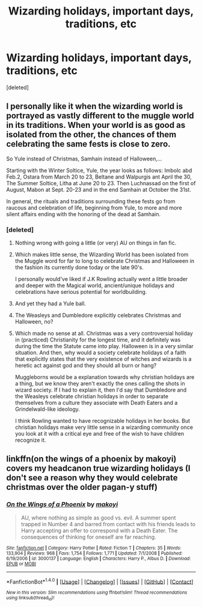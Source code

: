 #+TITLE: Wizarding holidays, important days, traditions, etc

* Wizarding holidays, important days, traditions, etc
:PROPERTIES:
:Score: 12
:DateUnix: 1483635277.0
:DateShort: 2017-Jan-05
:END:
[deleted]


** I personally like it when the wizarding world is portrayed as vastly different to the muggle world in its traditions. When your world is as good as isolated from the other, the chances of them celebrating the same fests is close to zero.

So Yule instead of Christmas, Samhain instead of Halloween,...

Starting with the Winter Soltice, Yule, the year looks as follows: Imbolc abd Feb.2, Ostara from March 20 to 23, Beltane and Walpurgis ant April the 30, The Summer Soltice, Litha at June 20 to 23. Then Luchnassad on the first of August, Mabon at Sept. 20-23 and in the end Samhain at October the 31st.

In general, the rituals and traditions surrounding these fests go from raucous and celebration of life, beginning from Yule, to more and more silent affairs ending with the honoring of the dead at Samhain.
:PROPERTIES:
:Author: UndeadBBQ
:Score: 6
:DateUnix: 1483636996.0
:DateShort: 2017-Jan-05
:END:

*** [deleted]
:PROPERTIES:
:Score: 2
:DateUnix: 1483642021.0
:DateShort: 2017-Jan-05
:END:

**** Nothing wrong with going a little (or very) AU on things in fan fic.
:PROPERTIES:
:Author: mistermisstep
:Score: 6
:DateUnix: 1483650163.0
:DateShort: 2017-Jan-06
:END:


**** Which makes little sense, the Wizarding World has been isolated from the Muggle word for far to long to celebrate Christmas and Halloween in the fashion its currently done today or the late 90's.

I personally would've liked if J.K Rowling actually went a little broader and deeper with the Magical world, ancient/unique holidays and celebrations have serious potential for worldbuilding.
:PROPERTIES:
:Author: Veredis
:Score: 4
:DateUnix: 1483654411.0
:DateShort: 2017-Jan-06
:END:


**** And yet they had a Yule ball.
:PROPERTIES:
:Author: froggym
:Score: 2
:DateUnix: 1483659185.0
:DateShort: 2017-Jan-06
:END:


**** The Weasleys and Dumbledore explicitly celebrates Christmas and Halloween, no?
:PROPERTIES:
:Author: nottheteamate
:Score: 1
:DateUnix: 1483649254.0
:DateShort: 2017-Jan-06
:END:


**** Which made no sense at all. Christmas was a very controversial holiday in (practiced) Christianity for the longest time, and it definitely was during the time the Statute came into play. Halloween is in a very similar situation. And then, why would a society celebrate holidays of a faith that explicitly states that the very existence of witches and wizards is a heretic act against god and they should all burn or hang?

Muggleborns would be a explanation towards why christian holidays are a thing, but we know they aren't exactly the ones calling the shots in wizard society. If I had to explain it, then I'd say that Dumbledore and the Weasleys celebrate christian holidays in order to separate themselves from a culture they associate with Death Eaters and a Grindelwald-like ideology.

I think Rowling wanted to have recognizable holidays in her books. But christian holidays make very little sense in a wizarding community once you look at it with a critical eye and free of the wish to have children recognize it.
:PROPERTIES:
:Author: UndeadBBQ
:Score: 1
:DateUnix: 1483699351.0
:DateShort: 2017-Jan-06
:END:


** linkffn(on the wings of a phoenix by makoyi) covers my headcanon true wizarding holidays (I don't see a reason why they would celebrate christmas over the older pagan-y stuff)
:PROPERTIES:
:Author: Lord_Anarchy
:Score: 1
:DateUnix: 1483662956.0
:DateShort: 2017-Jan-06
:END:

*** [[http://www.fanfiction.net/s/3000137/1/][*/On the Wings of a Phoenix/*]] by [[https://www.fanfiction.net/u/944495/makoyi][/makoyi/]]

#+begin_quote
  AU, where nothing as simple as good vs. evil. A summer spent trapped in Number 4 and barred from contact with his friends leads to Harry accepting an offer to correspond with a Death Eater. The consequences of thinking for oneself are far reaching.
#+end_quote

^{/Site/: [[http://www.fanfiction.net/][fanfiction.net]] *|* /Category/: Harry Potter *|* /Rated/: Fiction T *|* /Chapters/: 35 *|* /Words/: 133,904 *|* /Reviews/: 968 *|* /Favs/: 1,754 *|* /Follows/: 1,771 *|* /Updated/: 7/1/2008 *|* /Published/: 6/19/2006 *|* /id/: 3000137 *|* /Language/: English *|* /Characters/: Harry P., Albus D. *|* /Download/: [[http://www.ff2ebook.com/old/ffn-bot/index.php?id=3000137&source=ff&filetype=epub][EPUB]] or [[http://www.ff2ebook.com/old/ffn-bot/index.php?id=3000137&source=ff&filetype=mobi][MOBI]]}

--------------

*FanfictionBot*^{1.4.0} *|* [[[https://github.com/tusing/reddit-ffn-bot/wiki/Usage][Usage]]] | [[[https://github.com/tusing/reddit-ffn-bot/wiki/Changelog][Changelog]]] | [[[https://github.com/tusing/reddit-ffn-bot/issues/][Issues]]] | [[[https://github.com/tusing/reddit-ffn-bot/][GitHub]]] | [[[https://www.reddit.com/message/compose?to=tusing][Contact]]]

^{/New in this version: Slim recommendations using/ ffnbot!slim! /Thread recommendations using/ linksub(thread_id)!}
:PROPERTIES:
:Author: FanfictionBot
:Score: 1
:DateUnix: 1483662971.0
:DateShort: 2017-Jan-06
:END:
